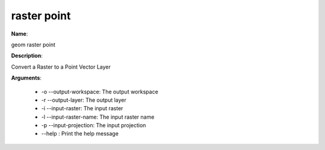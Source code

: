 raster point
============

**Name**:

geom raster point

**Description**:

Convert a Raster to a Point Vector Layer

**Arguments**:

   * -o --output-workspace: The output workspace

   * -r --output-layer: The output layer

   * -i --input-raster: The input raster

   * -l --input-raster-name: The input raster name

   * -p --input-projection: The input projection

   * --help : Print the help message